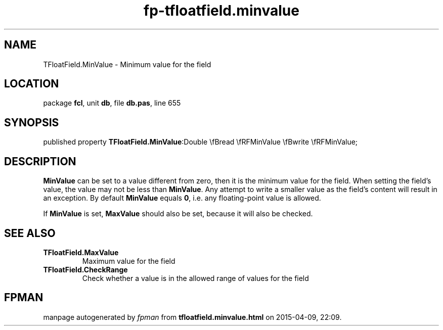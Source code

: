 .\" file autogenerated by fpman
.TH "fp-tfloatfield.minvalue" 3 "2014-03-14" "fpman" "Free Pascal Programmer's Manual"
.SH NAME
TFloatField.MinValue - Minimum value for the field
.SH LOCATION
package \fBfcl\fR, unit \fBdb\fR, file \fBdb.pas\fR, line 655
.SH SYNOPSIS
published property  \fBTFloatField.MinValue\fR:Double \\fBread \\fRFMinValue \\fBwrite \\fRFMinValue;
.SH DESCRIPTION
\fBMinValue\fR can be set to a value different from zero, then it is the minimum value for the field. When setting the field's value, the value may not be less than \fBMinValue\fR. Any attempt to write a smaller value as the field's content will result in an exception. By default \fBMinValue\fR equals \fB0\fR, i.e. any floating-point value is allowed.

If \fBMinValue\fR is set, \fBMaxValue\fR should also be set, because it will also be checked.


.SH SEE ALSO
.TP
.B TFloatField.MaxValue
Maximum value for the field
.TP
.B TFloatField.CheckRange
Check whether a value is in the allowed range of values for the field

.SH FPMAN
manpage autogenerated by \fIfpman\fR from \fBtfloatfield.minvalue.html\fR on 2015-04-09, 22:09.

